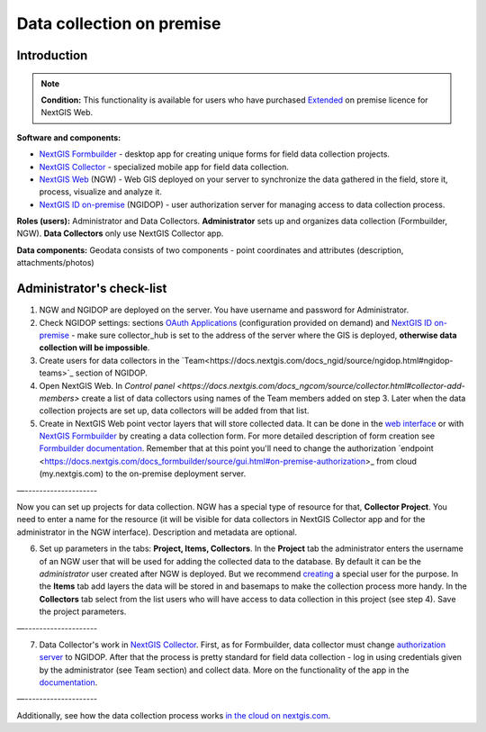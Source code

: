 .. sectionauthor:: Роман Гайнуллов <roman.gainullov@nextgis.ru>

.. role:: underline
    :class: underline

Data collection on premise
============================

.. _intro:

Introduction
--------

.. note:: 
	**Condition:** This functionality is available for users who have purchased `Extended <https://nextgis.com/pricing/#ngwextended>`_ on premise licence for NextGIS Web.

**Software and components:**

* `NextGIS Formbuilder <https://nextgis.com/nextgis-formbuilder>`_ - desktop app for creating unique forms for field data collection projects.
* `NextGIS Collector <https://nextgis.com/nextgis-collector/>`_ - specialized mobile app for field data collection.
* `NextGIS Web <https://nextgis.com/nextgis-web/>`_ (NGW) - Web GIS deployed on your server to synchronize the data gathered in the field, store it, process, visualize and analyze it.
* `NextGIS ID on-premise <https://docs.nextgis.com/docs_ngid/source/toc.html>`_ (NGIDOP) - user authorization server for managing access to data collection process.

**Roles (users):** Administrator and Data Collectors. **Administrator** sets up and organizes data collection (:underline:`Formbuilder, NGW`). **Data Collectors** only use :underline:`NextGIS Collector` app.

**Data components:** Geodata consists of two components - point coordinates and attributes (description, attachments/photos)


.. _admin_checklist:

Administrator's check-list
-----------------------

1. NGW and NGIDOP are deployed on the server. You have username and password for Administrator.
2. Check NGIDOP settings: sections `OAuth Applications <https://docs.nextgis.com/docs_ngid/source/ngidop.html#oauth-applications>`_ (configuration provided on demand) and `NextGIS ID on-premise <https://docs.nextgis.com/docs_ngid/source/ngidop.html#nextgis-id-on-premise-identificator>`_ - make sure collector_hub is set to the address of the server where the GIS is deployed, **otherwise data collection will be impossible**. 
3. Create users for data collectors in the `Team<https://docs.nextgis.com/docs_ngid/source/ngidop.html#ngidop-teams>`_ section of NGIDOP.
4. Open NextGIS Web. In `Control panel <https://docs.nextgis.com/docs_ngcom/source/collector.html#collector-add-members>` create a list of data collectors using names of the Team members added on step 3. Later when the data collection projects are set up, data collectors will be added from that list.
5. Create in NextGIS Web point vector layers that will store collected data. It can be done in the `web interface <https://docs.nextgis.com/docs_ngweb/source/layers.html#ngw-create-vector-layer>`_ or with `NextGIS Formbuilder <https://nextgis.com/nextgis-formbuilder>`_ by creating a data collection form. For more detailed description of form creation see `Formbuilder documentation <https://docs.nextgis.com/docs_formbuilder/source/toc.html>`_. Remember that at this point you'll need to change the authorization `endpoint <https://docs.nextgis.com/docs_formbuilder/source/gui.html#on-premise-authorization>_ from cloud (my.nextgis.com) to the on-premise deployment server.

—--------------------

Now you can set up projects for data collection. NGW has a special type of resource for that, **Collector Project**. You need to enter a name for the resource (it will be visible for data collectors in NextGIS Collector app and for the administrator in the NGW interface). Description and metadata are optional.

6. Set up parameters in the tabs: **Project, Items, Collectors**. In the **Project** tab the administrator enters the username of an NGW user that will be used for adding the collected data to the database. By default it can be the *administrator* user created after NGW is deployed. But we recommend `creating <https://docs.nextgis.com/docs_ngweb/source/admin_tasks.html#ngw-create-user>`_ a special user for the purpose. In the **Items** tab add layers the data will be stored in and basemaps to make the collection process more handy. In the **Collectors** tab select from the list users who will have access to data collection in this project (see step 4). Save the project parameters.

—--------------------

7. Data Collector's work in `NextGIS Collector <https://docs.nextgis.com/docs_collector/source/toc.html>`_. First, as for Formbuilder, data collector must change `authorization server <https://docs.nextgis.com/docs_collector/source/auth.html#via-on-premise-ngidop>`_ to NGIDOP. After that the process is pretty standard for field data collection - log in using credentials given by the administrator (see Team section) and collect data. More on the functionality of the app in the `documentation <https://docs.nextgis.com/docs_collector/source/toc.html>`_.

—--------------------

Additionally, see how the data collection process works `in the cloud on nextgis.com <https://docs.nextgis.com/docs_ngcom/source/collector.html>`_.
